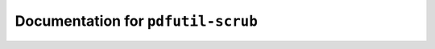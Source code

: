 ***********************************
Documentation for ``pdfutil-scrub``
***********************************

.. contents::













































